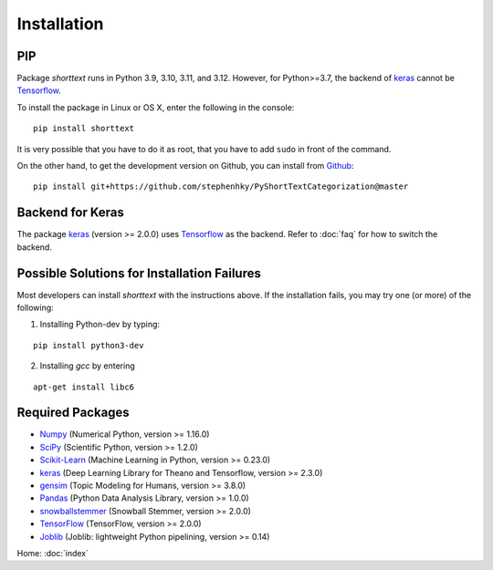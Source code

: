 Installation
============

PIP
---

Package `shorttext` runs in Python 3.9, 3.10, 3.11, and 3.12. However, for Python>=3.7, the backend
of keras_ cannot be Tensorflow_.

To install the package in Linux or OS X, enter the following in the console:

::

   pip install shorttext

It is very possible that you have to do it as root, that you have to add ``sudo`` in
front of the command.

On the other hand, to get the development version on Github, you can install from Github_:

::

    pip install git+https://github.com/stephenhky/PyShortTextCategorization@master


Backend for Keras
-----------------

The package keras_ (version >= 2.0.0) uses Tensorflow_ as the backend. Refer to
:doc:`faq` for how to switch the backend.


Possible Solutions for Installation Failures
--------------------------------------------

Most developers can install `shorttext` with the instructions above. If the installation fails,
you may try one (or more) of the following:

1. Installing Python-dev by typing:


::

    pip install python3-dev



2. Installing `gcc` by entering

::

    apt-get install libc6



.. _Github: https://github.com/stephenhky/PyShortTextCategorization

Required Packages
-----------------

- Numpy_ (Numerical Python, version >= 1.16.0)
- SciPy_ (Scientific Python, version >= 1.2.0)
- Scikit-Learn_ (Machine Learning in Python, version >= 0.23.0)
- keras_ (Deep Learning Library for Theano and Tensorflow, version >= 2.3.0)
- gensim_ (Topic Modeling for Humans, version >= 3.8.0)
- Pandas_ (Python Data Analysis Library, version >= 1.0.0)
- snowballstemmer_ (Snowball Stemmer, version >= 2.0.0)
- TensorFlow_ (TensorFlow, version >= 2.0.0)
- Joblib_ (Joblib: lightweight Python pipelining, version >= 0.14)

Home: :doc:`index`

.. _Numpy: http://www.numpy.org/
.. _SciPy: https://www.scipy.org/
.. _Scikit-Learn: http://scikit-learn.org/stable/
.. _Tensorflow: https://www.tensorflow.org/
.. _Theano: http://deeplearning.net/software/theano/
.. _CNTK: https://github.com/Microsoft/CNTK/wiki
.. _keras: https://keras.io/
.. _gensim: https://radimrehurek.com/gensim/
.. _Pandas: http://pandas.pydata.org/
.. _snowballstemmer: https://github.com/snowballstem/snowball
.. _Joblib: https://joblib.readthedocs.io/en/latest/